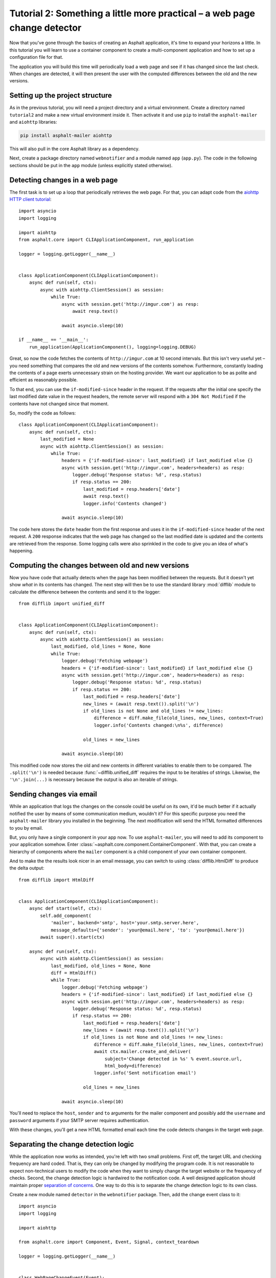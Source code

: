 Tutorial 2: Something a little more practical – a web page change detector
==========================================================================

Now that you've gone through the basics of creating an Asphalt application, it's time to expand
your horizons a little. In this tutorial you will learn to use a container component to create
a multi-component application and how to set up a configuration file for that.

The application you will build this time will periodically load a web page and see if it has
changed since the last check. When changes are detected, it will then present the user with the
computed differences between the old and the new versions.

Setting up the project structure
--------------------------------

As in the previous tutorial, you will need a project directory and a virtual environment. Create a
directory named ``tutorial2`` and make a new virtual environment inside it. Then activate it and
use ``pip`` to install the ``asphalt-mailer`` and ``aiohttp`` libraries:

.. code-block:: bash

    pip install asphalt-mailer aiohttp

This will also pull in the core Asphalt library as a dependency.

Next, create a package directory named ``webnotifier`` and a module named ``app`` (``app.py``).
The code in the following sections should be put in the ``app`` module (unless explicitly stated
otherwise).

Detecting changes in a web page
-------------------------------

The first task is to set up a loop that periodically retrieves the web page. For that, you can
adapt code from the `aiohttp HTTP client tutorial`_::

    import asyncio
    import logging

    import aiohttp
    from asphalt.core import CLIApplicationComponent, run_application

    logger = logging.getLogger(__name__)


    class ApplicationComponent(CLIApplicationComponent):
        async def run(self, ctx):
            async with aiohttp.ClientSession() as session:
                while True:
                    async with session.get('http://imgur.com') as resp:
                        await resp.text()

                    await asyncio.sleep(10)

    if __name__ == '__main__':
        run_application(ApplicationComponent(), logging=logging.DEBUG)

Great, so now the code fetches the contents of ``http://imgur.com`` at 10 second intervals.
But this isn't very useful yet – you need something that compares the old and new versions of the
contents somehow. Furthermore, constantly loading the contents of a page exerts unnecessary strain
on the hosting provider. We want our application to be as polite and efficient as reasonably
possible.

To that end, you can use the ``if-modified-since`` header in the request. If the requests after the
initial one specify the last modified date value in the request headers, the remote server will
respond with a ``304 Not Modified`` if the contents have not changed since that moment.

So, modify the code as follows::

    class ApplicationComponent(CLIApplicationComponent):
        async def run(self, ctx):
            last_modified = None
            async with aiohttp.ClientSession() as session:
                while True:
                    headers = {'if-modified-since': last_modified} if last_modified else {}
                    async with session.get('http://imgur.com', headers=headers) as resp:
                        logger.debug('Response status: %d', resp.status)
                        if resp.status == 200:
                            last_modified = resp.headers['date']
                            await resp.text()
                            logger.info('Contents changed')

                    await asyncio.sleep(10)

The code here stores the ``date`` header from the first response and uses it in the
``if-modified-since`` header of the next request. A ``200`` response indicates that the web page
has changed so the last modified date is updated and the contents are retrieved from the response.
Some logging calls were also sprinkled in the code to give you an idea of what's happening.

.. _aiohttp HTTP client tutorial: http://aiohttp.readthedocs.io/en/stable/client.html

Computing the changes between old and new versions
--------------------------------------------------

Now you have code that actually detects when the page has been modified between the requests.
But it doesn't yet show *what* in its contents has changed. The next step will then be to use the
standard library :mod:`difflib` module to calculate the difference between the contents and send it
to the logger::

    from difflib import unified_diff


    class ApplicationComponent(CLIApplicationComponent):
        async def run(self, ctx):
            async with aiohttp.ClientSession() as session:
                last_modified, old_lines = None, None
                while True:
                    logger.debug('Fetching webpage')
                    headers = {'if-modified-since': last_modified} if last_modified else {}
                    async with session.get('http://imgur.com', headers=headers) as resp:
                        logger.debug('Response status: %d', resp.status)
                        if resp.status == 200:
                            last_modified = resp.headers['date']
                            new_lines = (await resp.text()).split('\n')
                            if old_lines is not None and old_lines != new_lines:
                                difference = diff.make_file(old_lines, new_lines, context=True)
                                logger.info('Contents changed:\n%s', difference)

                            old_lines = new_lines

                    await asyncio.sleep(10)

This modified code now stores the old and new contents in different variables to enable them to be
compared. The ``.split('\n')`` is needed because :func:`~difflib.unified_diff` requires the input
to be iterables of strings. Likewise, the ``'\n'.join(...)`` is necessary because the output is
also an iterable of strings.

Sending changes via email
-------------------------

While an application that logs the changes on the console could be useful on its own, it'd be much
better if it actually notified the user by means of some communication medium, wouldn't it?
For this specific purpose you need the ``asphalt-mailer`` library you installed in the beginning.
The next modification will send the HTML formatted differences to you by email.

But, you only have a single component in your app now. To use ``asphalt-mailer``, you will need to
add its component to your application somehow. Enter
:class:`~asphalt.core.component.ContainerComponent`. With that, you can create a hierarchy of
components where the ``mailer`` component is a child component of your own container component.

And to make the the results look nicer in an email message, you can switch to using
:class:`difflib.HtmlDiff` to produce the delta output::

    from difflib import HtmlDiff


    class ApplicationComponent(CLIApplicationComponent):
        async def start(self, ctx):
            self.add_component(
                'mailer', backend='smtp', host='your.smtp.server.here',
                message_defaults={'sender': 'your@email.here', 'to': 'your@email.here'})
            await super().start(ctx)

        async def run(self, ctx):
            async with aiohttp.ClientSession() as session:
                last_modified, old_lines = None, None
                diff = HtmlDiff()
                while True:
                    logger.debug('Fetching webpage')
                    headers = {'if-modified-since': last_modified} if last_modified else {}
                    async with session.get('http://imgur.com', headers=headers) as resp:
                        logger.debug('Response status: %d', resp.status)
                        if resp.status == 200:
                            last_modified = resp.headers['date']
                            new_lines = (await resp.text()).split('\n')
                            if old_lines is not None and old_lines != new_lines:
                                difference = diff.make_file(old_lines, new_lines, context=True)
                                await ctx.mailer.create_and_deliver(
                                    subject='Change detected in %s' % event.source.url,
                                    html_body=difference)
                                logger.info('Sent notification email')

                            old_lines = new_lines

                    await asyncio.sleep(10)

You'll need to replace the ``host``, ``sender`` and ``to`` arguments for the mailer component and
possibly add the ``username`` and ``password`` arguments if your SMTP server requires
authentication.

With these changes, you'll get a new HTML formatted email each time the code detects changes in the
target web page.

Separating the change detection logic
-------------------------------------

While the application now works as intended, you're left with two small problems. First off, the
target URL and checking frequency are hard coded. That is, they can only be changed by modifying
the program code. It is not reasonable to expect non-technical users to modify the code when they
want to simply change the target website or the frequency of checks. Second, the change detection
logic is hardwired to the notification code. A well designed application should maintain proper
`separation of concerns`_. One way to do this is to separate the change detection logic to its own
class.

Create a new module named ``detector`` in the ``webnotifier`` package. Then, add the change event
class to it::

    import asyncio
    import logging

    import aiohttp

    from asphalt.core import Component, Event, Signal, context_teardown

    logger = logging.getLogger(__name__)


    class WebPageChangeEvent(Event):
        def __init__(self, source, topic, old_lines, new_lines):
            super().__init__(source, topic)
            self.old_lines = old_lines
            self.new_lines = new_lines

This class defines the type of event that the notifier will emit when the target web page changes.
The old and new content are stored in the event instance to allow the event listener to generate
the output any way it wants.

Next, add another class in the same module that will do the HTTP requests and change detection::

    class Detector:
        changed = Signal(WebPageChangeEvent)

        def __init__(self, url, delay):
            self.url = url
            self.delay = delay

        async def run(self):
            async with aiohttp.ClientSession() as session:
                last_modified, old_lines = None, None
                while True:
                    logger.debug('Fetching contents of %s', self.url)
                    headers = {'if-modified-since': last_modified} if last_modified else {}
                    async with session.get(self.url, headers=headers) as resp:
                        logger.debug('Response status: %d', resp.status)
                        if resp.status == 200:
                            last_modified = resp.headers['date']
                            new_lines = (await resp.text()).split('\n')
                            if old_lines is not None and old_lines != new_lines:
                                self.changed.dispatch(old_lines, new_lines)

                            old_lines = new_lines

                    await asyncio.sleep(self.delay)

The constructor arguments allow you to freely specify the parameters for the detection process.
The class includes a signal named ``changed`` that uses the previously created
``WebPageChangeEvent`` class. The code dispatches such an event when a change in the target web
page is detected.

Finally, add the component class which will allow you to integrate this functionality into any
Asphalt application::

    class ChangeDetectorComponent(Component):
        def __init__(self, url, delay=10):
            self.url = url
            self.delay = delay

        @context_teardown
        async def start(self, ctx):
            detector = Detector(self.url, self.delay)
            ctx.add_resource(detector, context_attr='detector')
            task = ctx.loop.create_task(detector.run())
            logging.info('Started web page change detector for url "%s" with a delay of %d seconds',
                         self.url, self.delay)

            yield

            # This part is run when the context is being torn down
            task.cancel()
            await asyncio.gather(task, return_exceptions=True)
            logging.info('Shut down web page change detector')

The component's ``start()`` method starts the detector's ``run()`` method as a new task, adds
the detector object as resource and installs an event listener that will shut down the detector
when the context is torn down.

Now that you've moved the change detection code to its own module, ``ApplicationComponent`` will
become somewhat lighter::

    from contextlib import aclosing  # on Python < 3.10, import from async_generator or contextlib2


    class ApplicationComponent(CLIApplicationComponent):
        async def start(self, ctx):
            self.add_component('detector', ChangeDetectorComponent, url='http://imgur.com')
            self.add_component(
                'mailer', backend='smtp', host='your.smtp.server.here',
                message_defaults={'sender': 'your@email.here', 'to': 'your@email.here'})
            await super().start(ctx)

        async def run(self, ctx):
            diff = HtmlDiff()
            async with aclosing(ctx.detector.changed.stream_events()) as stream:
                async for event in stream:
                    difference = diff.make_file(event.old_lines, event.new_lines, context=True)
                    await ctx.mailer.create_and_deliver(
                        subject='Change detected in %s' % event.source.url, html_body=difference)
                    logger.info('Sent notification email')

The main application component will now use the detector resource added by
``ChangeDetectorComponent``. It adds one event listener which reacts to change events by creating
an HTML formatted difference and sending it to the default recipient.

Once the ``start()`` method here has run to completion, the event loop finally has a chance to run
the task created for ``Detector.run()``. This will allow the detector to do its work and dispatch
those ``changed`` events that the ``page_changed()`` listener callback expects.

.. _separation of concerns: https://en.wikipedia.org/wiki/Separation_of_concerns

Setting up the configuration file
---------------------------------

Now that your application code is in good shape, you will need to give the user an easy way to
configure it. This is where YAML_ configuration files come in handy. They're clearly structured and
are far less intimidating to end users than program code. And you can also have more than one of
them, in case you want to run the program with a different configuration.

In your project directory (``tutorial2``), create a file named ``config.yaml`` with the following
contents:

.. code-block:: yaml

    ---
    component:
      type: webnotifier.app:ApplicationComponent
      components:
        detector:
          url: http://imgur.com/
          delay: 15
        mailer:
          host: your.smtp.server.here
          message_defaults:
            sender: your@email.here
            to: your@email.here

    logging:
      version: 1
      disable_existing_loggers: false
      formatters:
        default:
          format: '[%(asctime)s %(levelname)s] %(message)s'
      handlers:
        console:
          class: logging.StreamHandler
          formatter: default
      root:
        handlers: [console]
        level: INFO
      loggers:
        webnotifier:
          level: DEBUG

The ``component`` section defines parameters for the root component. Aside from the special
``type`` key which tells the runner where to find the component class, all the keys in this section
are passed to the constructor of ``ApplicationComponent`` as keyword arguments. Keys under
``components`` will match the alias of each child component, which is given as the first argument
to :meth:`~asphalt.core.component.ContainerComponent.add_component`. Any component parameters given
here can now be removed from the ``add_component()`` call in ``ApplicationComponent``'s code.

The logging configuration here sets up two loggers, one for ``webnotifier`` and its descendants
and another (``root``) as a catch-all for everything else. It specifies one handler that just
writes all log entries to the standard output. To learn more about what you can do with the logging
configuration, consult the :ref:`python:logging-config-dictschema` section in the standard library
documentation.

You can now run your app with the ``asphalt run`` command, provided that the project directory is
on Python's search path. When your application is `properly packaged`_ and installed in
``site-packages``, this won't be a problem. But for the purposes of this tutorial, you can
temporarily add it to the search path by setting the ``PYTHONPATH`` environment variable:

.. code-block:: bash

    PYTHONPATH=. asphalt run config.yaml

On Windows:

.. code-block:: doscon

    set PYTHONPATH=%CD%
    asphalt run config.yaml

.. note::
    The ``if __name__ == '__main__':`` block is no longer needed since ``asphalt run`` is now used
    as the entry point for the application.

.. _YAML: http://yaml.org/
.. _properly packaged: https://packaging.python.org/

Conclusion
----------

You now know how to take advantage of Asphalt's component system to add structure to your
application. You've learned how to build reusable components and how to make the components work
together through the use of resources. Last, but not least, you've learned to set up a YAML
configuration file for your application and to set up a fine grained logging configuration in it.

You now possess enough knowledge to leverage Asphalt to create practical applications. You are now
encouraged to find out what `Asphalt component projects`_ exist to aid your application
development. Happy coding ☺

.. _Asphalt component projects: https://github.com/asphalt-framework
